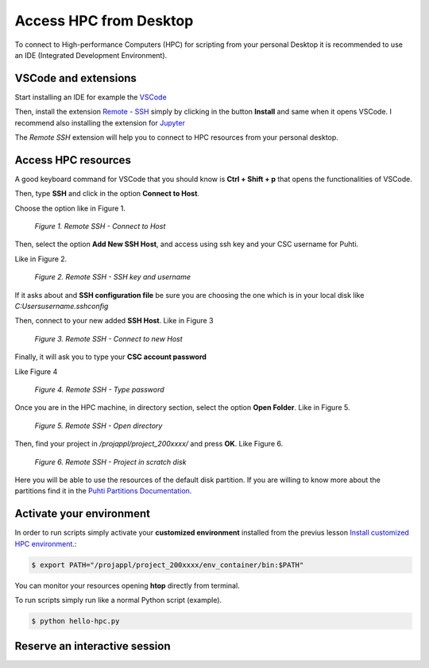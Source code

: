 Access HPC from Desktop
=====================================

To connect to High-performance Computers (HPC) for scripting from your personal Desktop 
it is recommended to use an IDE (Integrated Development Environment).


VSCode and extensions
--------------------------------------------

Start installing an IDE for example the `VSCode <https://code.visualstudio.com/download/>`_ 

Then, install the extension `Remote - SSH <https://code.visualstudio.com/download/>`_ simply by clicking in the button **Install** and same when it opens VSCode. 
I recommend also installing the extension for `Jupyter <https://marketplace.visualstudio.com/items?itemName=ms-toolsai.jupyter>`_  

The *Remote SSH* extension will help you to connect to HPC resources from your personal desktop.


Access HPC resources
------------------------------------

A good keyboard command for VSCode that you should know is **Ctrl + Shift + p** that opens the functionalities of VSCode. 

Then, type **SSH** and click in the option **Connect to Host**.

Choose the option like in Figure 1.

.. figure:: img/img31.png
    
    *Figure 1. Remote SSH - Connect to Host*

Then, select the option **Add New SSH Host**, and access using ssh key and your CSC username for Puhti. 

Like in Figure 2.

.. figure:: img/img32.png
    
    *Figure 2. Remote SSH - SSH key and username*

If it asks about and **SSH configuration file** be sure you are choosing the one which is in your local disk like *C:\Users\username\.ssh\config*

Then, connect to your new added **SSH Host**. Like in Figure 3

.. figure:: img/img33.png
    
    *Figure 3. Remote SSH - Connect to new Host*

Finally, it will ask you to type your **CSC account password**

Like Figure 4

.. figure:: img/img34.png
    
    *Figure 4. Remote SSH - Type password*

Once you are in the HPC machine, in directory section, select the option **Open Folder**. Like in Figure 5. 

.. figure:: img/img35.png
    
    *Figure 5. Remote SSH - Open directory*

Then, find your project in */projappl/project_200xxxx/* and press **OK**. Like Figure 6.

.. figure:: img/img36.png
    
    *Figure 6. Remote SSH - Project in scratch disk*

Here you will be able to use the resources of the default disk partition. If you are willing to know more about the partitions find it in the 
`Puhti Partitions Documentation <https://docs.csc.fi/computing/running/batch-job-partitions/>`_.

Activate your environment
---------------------------

In order to run scripts simply activate your **customized environment** installed from the previus lesson `Install customized HPC environment <https://geohpc.readthedocs.io/en/latest/getting-started/install-env.html/>`_.:

.. code-block:: bash

    $ export PATH="/projappl/project_200xxxx/env_container/bin:$PATH"

You can monitor your resources opening **htop** directly from terminal.

To run scripts simply run like a normal Python script (example).

.. code-block:: bash

    $ python hello-hpc.py


Reserve an interactive session
--------------------------------

